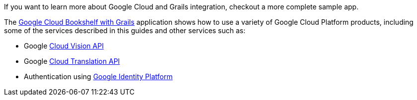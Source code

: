 If you want to learn more about Google Cloud and Grails integration, checkout a more complete sample app.

The https://grails-samples.github.io/google-bookshelf/[Google Cloud Bookshelf with Grails]
application shows how to use a variety of Google Cloud Platform products, including some of the services
described in this guides and other services such as:

- Google https://cloud.google.com/vision/[Cloud Vision API]
- Google https://cloud.google.com/translate[Cloud Translation API]
- Authentication using https://developers.google.com/identity/[Google Identity Platform]
